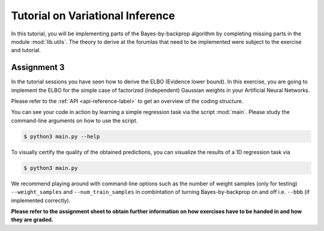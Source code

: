 **********************************
Tutorial on Variational Inference
**********************************

.. Comment: Only the README content after the inclusion marker below will be added to the documentation by sphinx.
.. content-inclusion-marker-do-not-remove

In this tutorial, you will be implementing parts of the Bayes-by-backprop 
algorithm by completing missing parts in the module :mod:`lib.utils`. 
The theory to derive at the forumlas that need to be implemented were subject
to the exercise and tutorial.

Assignment 3
###############################

In the tutorial sessions you have seen
how to derive the ELBO (Evidence lower bound). 
In this exercise, you are going to implement the ELBO for the simple case 
of factorized (independent) Gaussian weights in your Artificial Neural Networks.

Please refer to the :ref:`API <api-reference-label>` to get an overview of the 
coding structure.

You can see your code in action by learning a simple regression
task via the script :mod:`main`. 
Please study the command-line arguments on how to use the script.

.. code-block:: console

  $ python3 main.py --help

To visually certify the quality of the obtained predictions, you can
visualize the results of a 1D regression task via

.. code-block:: console

  $ python3 main.py
  
We recommend playing around with command-line options such as 
the number of weight samples (only for testing) ``--weight_samples`` and 
``--num_train_samples`` in combintation of turning Bayes-by-backprop on and off
i.e. ``--bbb`` (if implemented correctly).
  
**Please refer to the assignment sheet to obtain further information on how exercises have to be handed in and how they are graded.**

.. _Bayes-by-backprop: https://arxiv.org/abs/1505.05424
